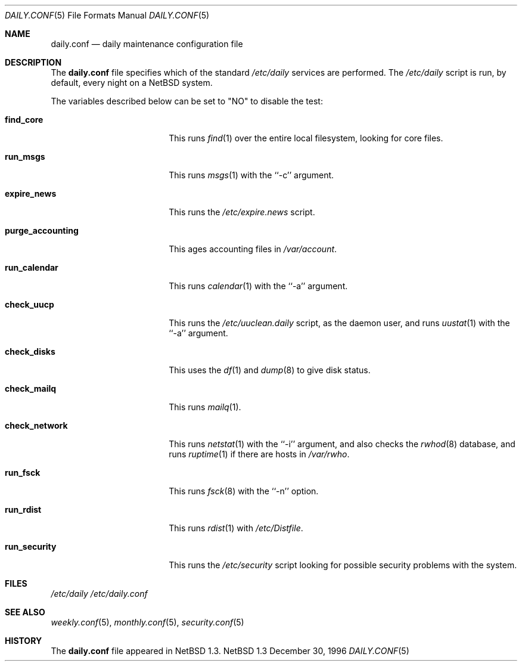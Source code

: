 .\"	$NetBSD: daily.conf.5,v 1.3 1997/10/10 05:39:58 mrg Exp $
.\"
.\" Copyright (c) 1996 Matthew R. Green
.\" All rights reserved.
.\"
.\" Redistribution and use in source and binary forms, with or without
.\" modification, are permitted provided that the following conditions
.\" are met:
.\" 1. Redistributions of source code must retain the above copyright
.\"    notice, this list of conditions and the following disclaimer.
.\" 2. Redistributions in binary form must reproduce the above copyright
.\"    notice, this list of conditions and the following disclaimer in the
.\"    documentation and/or other materials provided with the distribution.
.\" 3. The name of the author may not be used to endorse or promote products
.\"    derived from this software without specific prior written permission.
.\"
.\" THIS SOFTWARE IS PROVIDED BY THE AUTHOR ``AS IS'' AND ANY EXPRESS OR
.\" IMPLIED WARRANTIES, INCLUDING, BUT NOT LIMITED TO, THE IMPLIED WARRANTIES
.\" OF MERCHANTABILITY AND FITNESS FOR A PARTICULAR PURPOSE ARE DISCLAIMED.
.\" IN NO EVENT SHALL THE AUTHOR BE LIABLE FOR ANY DIRECT, INDIRECT,
.\" INCIDENTAL, SPECIAL, EXEMPLARY, OR CONSEQUENTIAL DAMAGES (INCLUDING,
.\" BUT NOT LIMITED TO, PROCUREMENT OF SUBSTITUTE GOODS OR SERVICES;
.\" LOSS OF USE, DATA, OR PROFITS; OR BUSINESS INTERRUPTION) HOWEVER CAUSED
.\" AND ON ANY THEORY OF LIABILITY, WHETHER IN CONTRACT, STRICT LIABILITY,
.\" OR TORT (INCLUDING NEGLIGENCE OR OTHERWISE) ARISING IN ANY WAY
.\" OUT OF THE USE OF THIS SOFTWARE, EVEN IF ADVISED OF THE POSSIBILITY OF
.\" SUCH DAMAGE.
.\"
.Dd December 30, 1996
.Dt DAILY.CONF 5
.Os NetBSD 1.3
.Sh NAME
.Nm daily.conf
.Nd daily maintenance configuration file
.Sh DESCRIPTION
The
.Nm
file specifies which of the standard
.Pa /etc/daily
services are performed.  The
.Pa /etc/daily
script is run, by default, every night on a
.Nx
system.
.Pp
The variables described below can be set to "NO" to disable the test:
.Bl -tag -width purge_accounting
.It Sy find_core
This runs
.Xr find 1
over the entire local filesystem, looking for core files.
.It Sy run_msgs
This runs
.Xr msgs 1
with the ``-c'' argument.
.It Sy expire_news
This runs the
.Pa /etc/expire.news
script.
.It Sy purge_accounting
This ages accounting files in
.Pa /var/account .
.It Sy run_calendar
This runs
.Xr calendar 1
with the ``-a'' argument.
.It Sy check_uucp
This runs the
.Pa /etc/uuclean.daily
script, as the daemon user, and runs
.Xr uustat 1
with the ``-a'' argument.
.It Sy check_disks
This uses the
.Xr df 1
and
.Xr dump 8
to give disk status.
.It Sy check_mailq
This runs
.Xr mailq 1 .
.It Sy check_network
This runs
.Xr netstat 1
with the ``-i'' argument, and also checks the
.Xr rwhod 8
database, and runs
.Xr ruptime 1
if there are hosts in
.Pa /var/rwho .
.It Sy run_fsck
This runs
.Xr fsck 8
with the ``-n'' option.
.It Sy run_rdist
This runs
.Xr rdist 1
with
.Pa /etc/Distfile .
.It Sy run_security
This runs the
.Pa /etc/security
script looking for possible security problems with the system.
.El
.Pp
.Sh FILES
.Pa /etc/daily
.Pa /etc/daily.conf
.Sh SEE ALSO
.Xr weekly.conf 5 ,
.Xr monthly.conf 5 ,
.Xr security.conf 5
.Sh HISTORY
The
.Nm
file appeared in
.Nx 1.3 .
